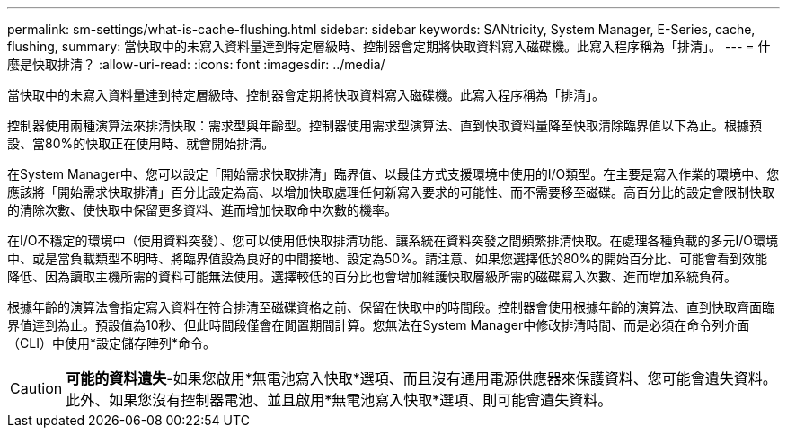 ---
permalink: sm-settings/what-is-cache-flushing.html 
sidebar: sidebar 
keywords: SANtricity, System Manager, E-Series, cache, flushing, 
summary: 當快取中的未寫入資料量達到特定層級時、控制器會定期將快取資料寫入磁碟機。此寫入程序稱為「排清」。 
---
= 什麼是快取排清？
:allow-uri-read: 
:icons: font
:imagesdir: ../media/


[role="lead"]
當快取中的未寫入資料量達到特定層級時、控制器會定期將快取資料寫入磁碟機。此寫入程序稱為「排清」。

控制器使用兩種演算法來排清快取：需求型與年齡型。控制器使用需求型演算法、直到快取資料量降至快取清除臨界值以下為止。根據預設、當80%的快取正在使用時、就會開始排清。

在System Manager中、您可以設定「開始需求快取排清」臨界值、以最佳方式支援環境中使用的I/O類型。在主要是寫入作業的環境中、您應該將「開始需求快取排清」百分比設定為高、以增加快取處理任何新寫入要求的可能性、而不需要移至磁碟。高百分比的設定會限制快取的清除次數、使快取中保留更多資料、進而增加快取命中次數的機率。

在I/O不穩定的環境中（使用資料突發）、您可以使用低快取排清功能、讓系統在資料突發之間頻繁排清快取。在處理各種負載的多元I/O環境中、或是當負載類型不明時、將臨界值設為良好的中間接地、設定為50%。請注意、如果您選擇低於80%的開始百分比、可能會看到效能降低、因為讀取主機所需的資料可能無法使用。選擇較低的百分比也會增加維護快取層級所需的磁碟寫入次數、進而增加系統負荷。

根據年齡的演算法會指定寫入資料在符合排清至磁碟資格之前、保留在快取中的時間段。控制器會使用根據年齡的演算法、直到快取齊面臨界值達到為止。預設值為10秒、但此時間段僅會在閒置期間計算。您無法在System Manager中修改排清時間、而是必須在命令列介面（CLI）中使用*設定儲存陣列*命令。

[CAUTION]
====
*可能的資料遺失*-如果您啟用*無電池寫入快取*選項、而且沒有通用電源供應器來保護資料、您可能會遺失資料。此外、如果您沒有控制器電池、並且啟用*無電池寫入快取*選項、則可能會遺失資料。

====